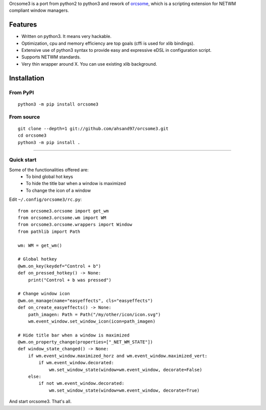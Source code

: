 Orcsome3 is a port from python2 to python3 and rework of `orcsome <https://github.com/baverman/orcsome>`_, which is a scripting extension for NETWM compliant window managers.

Features
--------

* Written on python3. It means very hackable.

* Optimization, cpu and memory efficiency are top goals (cffi is used for xlib
  bindings).

* Extensive use of python3 syntax to provide easy and expressive eDSL in
  configuration script.

* Supports NETWM standards.

* Very thin wrapper around X. You can use existing xlib background.


Installation
------------

From PyPI
'''''''''
::

    python3 -m pip install orcsome3


From source
'''''''''''

::

   git clone --depth=1 git://github.com/ahsand97/orcsome3.git
   cd orcsome3
   python3 -m pip install .

---------------------------------------------------

Quick start
'''''''''''

Some of the functionalities offered are:
    - To bind global hot keys
    - To hide the title bar when a window is maximized
    - To change the icon of a window

Edit ``~/.config/orcsome3/rc.py``::

    from orcsome3.orcsome import get_wm
    from orcsome3.orcsome.wm import WM
    from orcsome3.orcsome.wrappers import Window
    from pathlib import Path

    wm: WM = get_wm()

    # Global hotkey
    @wm.on_key(keydef="Control + b")
    def on_pressed_hotkey() -> None:
        print("Control + b was pressed")

    # Change window icon
    @wm.on_manage(name="easyeffects", cls="easyeffects")
    def on_create_easyeffects() -> None:
        path_imagen: Path = Path("/my/other/icon/icon.svg")
        wm.event_window.set_window_icon(icon=path_imagen)

    # Hide title bar when a window is maximized
    @wm.on_property_change(properties=["_NET_WM_STATE"])
    def window_state_changed() -> None:
        if wm.event_window.maximized_horz and wm.event_window.maximized_vert:
            if wm.event_window.decorated:
                wm.set_window_state(window=wm.event_window, decorate=False)
        else:
            if not wm.event_window.decorated:
                wm.set_window_state(window=wm.event_window, decorate=True)

And start orcsome3. That's all.
